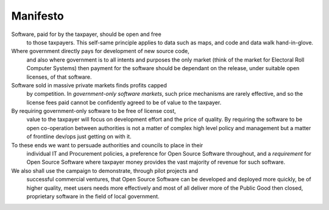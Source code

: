 Manifesto
=========


Software, paid for by the taxpayer, should be open and free 
   to those taxpayers.  This self-same principle applies to data such as maps,
   and code and data walk hand-in-glove.


Where government directly pays for development of new source code, 
   and also where government is to all intents and purposes the only market
   (think of the market for Electoral Roll Computer Systems) then payment for
   the software should be dependant on the release, under suitable open
   licenses, of that software.



Software sold in massive private markets finds profits capped 
   by competition.  In *government-only software markets*, such price mechanisms
   are rarely effective, and so the license fees paid cannot be confidently
   agreed to be of value to the taxpayer.


By requiring government-only software to be free of license cost, 
   value to the taxpayer will focus on development effort and the price of
   quality.  By requiring the software to be open co-operation between
   authorities is not a matter of complex high level policy and management but a
   matter of frontline dev/ops just getting on with it.


To these ends we want to persuade authorities and councils to place in their
   individual IT and Procurement policies, a preference for Open Source Software
   throughout, and a *requirement* for Open Source Software where taxpayer
   money provides the vast majority of revenue for such software.


We also shall use the campaign to demonstrate, through pilot projects and
   successful commercial ventures, that Open Source Software can be developed
   and deployed more quickly, be of higher quality, meet users needs more
   effectively and most of all deliver more of the Public Good then closed,
   proprietary software in the field of local government.

 
